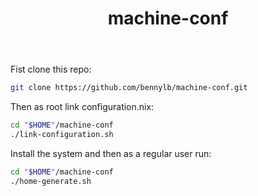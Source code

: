 #+TITLE: machine-conf

Fist clone this repo:

#+BEGIN_SRC sh
git clone https://github.com/bennylb/machine-conf.git
#+END_SRC

Then as root link configuration.nix:

#+BEGIN_SRC sh
cd "$HOME"/machine-conf
./link-configuration.sh
#+END_SRC

Install the system and then as a regular user run:

#+BEGIN_SRC sh
cd "$HOME"/machine-conf
./home-generate.sh
#+END_SRC
